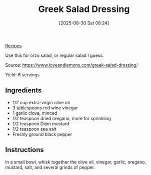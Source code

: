 :PROPERTIES:
:ID:       bf3daf77-467f-44d4-a75d-e3ee9c8f03c9
:END:
#+date: [2025-08-30 Sat 08:24]
#+hugo_lastmod: [2025-08-30 Sat 08:24]
#+title: Greek Salad Dressing
#+filetags: :vegetarian:

[[id:3a1caf2c-7854-4cf0-bb11-bb7806618c36][Recipes]]

Use this for orzo salad, or regular salad I guess.

Source: https://www.loveandlemons.com/greek-salad-dressing/

Yield: 6 servings

** Ingredients

 * 1/2 cup extra-virgin olive oil
 * 3 tablespoons red wine vinegar
 * 1 garlic clove, minced
 * 1/2 teaspoon dried oregano, more for sprinkling
 * 1/2 teaspoon Dijon mustard
 * 1/2 teaspoon sea salt
 * Freshly ground black pepper
  
** Instructions

In a small bowl, whisk together the olive oil, vinegar, garlic, oregano,
mustard, salt, and several grinds of pepper.

